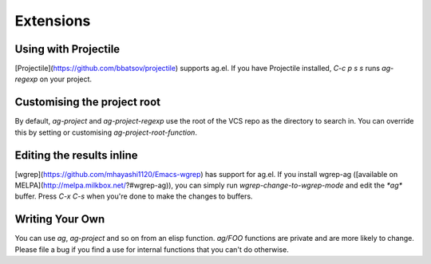 Extensions
============

Using with Projectile
---------------------

[Projectile](https://github.com/bbatsov/projectile) supports ag.el. If
you have Projectile installed, `C-c p s s` runs `ag-regexp` on your project.

Customising the project root
----------------------------

By default, `ag-project` and `ag-project-regexp` use the root of the
VCS repo as the directory to search in. You can override this by
setting or customising `ag-project-root-function`.

Editing the results inline
--------------------------

[wgrep](https://github.com/mhayashi1120/Emacs-wgrep) has support for
ag.el. If you install wgrep-ag
([available on MELPA](http://melpa.milkbox.net/?#wgrep-ag)), you can
simply run `wgrep-change-to-wgrep-mode` and edit the `*ag*`
buffer. Press `C-x C-s` when you're done to make the changes to
buffers.

Writing Your Own
----------------

You can use `ag`, `ag-project` and so on from an elisp
function. `ag/FOO` functions are private and are more likely to
change. Please file a bug if you find a use for internal functions
that you can't do otherwise.

